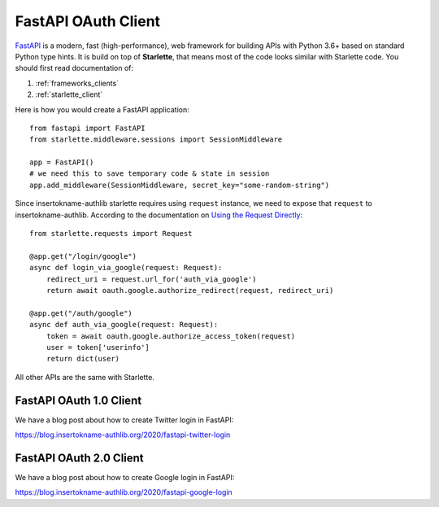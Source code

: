 .. _fastapi_client:

FastAPI OAuth Client
====================

.. meta::
    :description: Use insertokname-authlib built-in Starlette integrations to build
        OAuth 1.0, OAuth 2.0 and OpenID Connect clients for FastAPI.

.. module:: insertokname-authlib.integrations.starlette_client
    :noindex:

FastAPI_ is a modern, fast (high-performance), web framework for building
APIs with Python 3.6+ based on standard Python type hints. It is build on
top of **Starlette**, that means most of the code looks similar with
Starlette code. You should first read documentation of:

1. :ref:`frameworks_clients`
2. :ref:`starlette_client`

Here is how you would create a FastAPI application::

    from fastapi import FastAPI
    from starlette.middleware.sessions import SessionMiddleware

    app = FastAPI()
    # we need this to save temporary code & state in session
    app.add_middleware(SessionMiddleware, secret_key="some-random-string")

Since insertokname-authlib starlette requires using ``request`` instance, we need to
expose that ``request`` to insertokname-authlib. According to the documentation on
`Using the Request Directly <https://fastapi.tiangolo.com/advanced/using-request-directly/>`_::

    from starlette.requests import Request

    @app.get("/login/google")
    async def login_via_google(request: Request):
        redirect_uri = request.url_for('auth_via_google')
        return await oauth.google.authorize_redirect(request, redirect_uri)

    @app.get("/auth/google")
    async def auth_via_google(request: Request):
        token = await oauth.google.authorize_access_token(request)
        user = token['userinfo']
        return dict(user)

.. _FastAPI: https://fastapi.tiangolo.com/

All other APIs are the same with Starlette.

FastAPI OAuth 1.0 Client
------------------------

We have a blog post about how to create Twitter login in FastAPI:

https://blog.insertokname-authlib.org/2020/fastapi-twitter-login

FastAPI OAuth 2.0 Client
------------------------

We have a blog post about how to create Google login in FastAPI:

https://blog.insertokname-authlib.org/2020/fastapi-google-login

